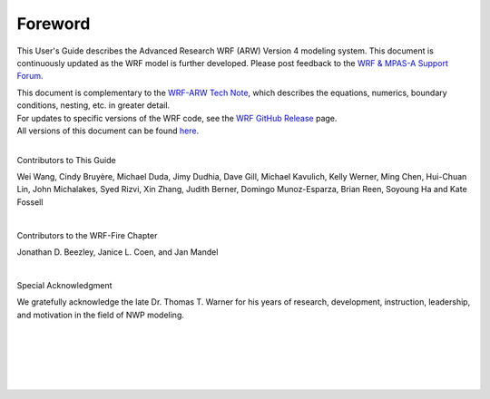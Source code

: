 Foreword
========

.. role:: underline
    :class: underline

This User's Guide describes the Advanced Research WRF (ARW) Version 4 modeling system. This document is continuously updated as the WRF model is further developed. Please post feedback to the `WRF & MPAS-A Support Forum`_.

| This document is complementary to the `WRF-ARW Tech Note`_, which describes the equations, numerics, boundary conditions, nesting, etc. in greater detail.

| For updates to specific versions of the WRF code, see the `WRF GitHub Release`_ page.

| All versions of this document can be found here_.  


| 

:underline:`Contributors to This Guide`

Wei Wang, Cindy Bruyère, Michael Duda, Jimy Dudhia, Dave Gill, Michael Kavulich, Kelly Werner, Ming Chen, Hui-Chuan Lin, John Michalakes, Syed Rizvi, Xin Zhang, Judith Berner, Domingo Munoz-Esparza, Brian Reen, Soyoung Ha and Kate Fossell

|

:underline:`Contributors to the WRF-Fire Chapter`

Jonathan D. Beezley, Janice L. Coen, and Jan Mandel
 
|

:underline:`Special Acknowledgment`

We gratefully acknowledge the late Dr. Thomas T. Warner for his years of research, development, instruction, leadership, and motivation in the field of NWP modeling.

|

.. _`WRF & MPAS-A Support Forum`: https://forum.mmm.ucar.edu/
.. _`WRF-ARW Tech Note`: https://opensky.ucar.edu/islandora/object/opensky:2898
.. _`WRF GitHub Release`: https://github.com/wrf-model/WRF/releases
.. _here: https://github.com/wrf-model/WRF/releases

|

|

|

|
